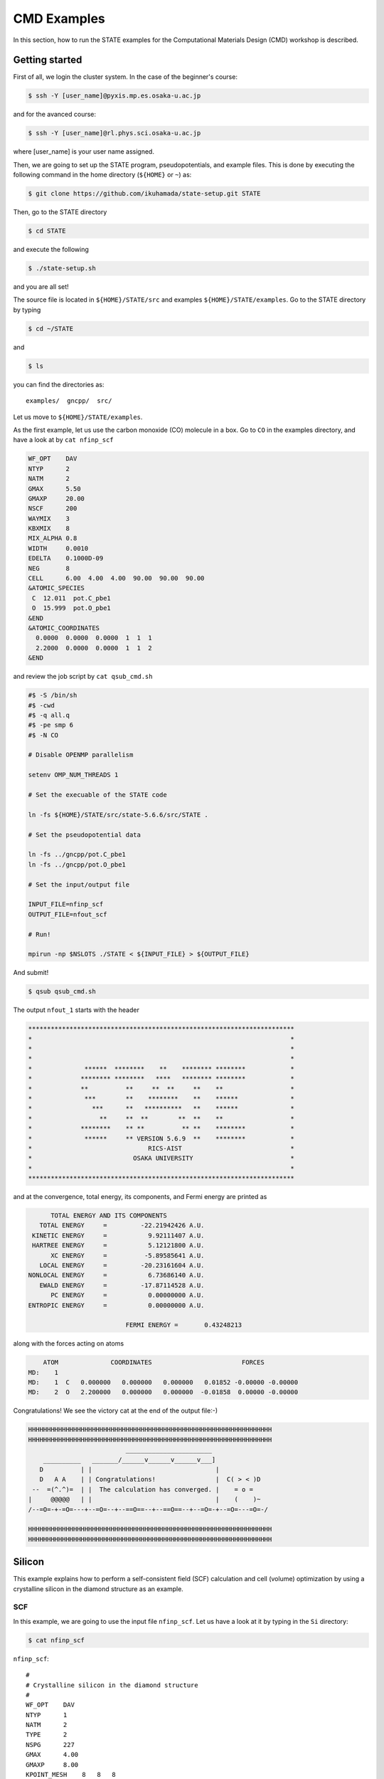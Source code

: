 ============
CMD Examples
============

In this section, how to run the STATE examples for the Computational Materials Design (CMD) workshop is described.

Getting started
===============

First of all, we login the cluster system.
In the case of the beginner's course:

.. code:: bash

  $ ssh -Y [user_name]@pyxis.mp.es.osaka-u.ac.jp

and for the avanced course:

.. code:: bash

  $ ssh -Y [user_name]@rl.phys.sci.osaka-u.ac.jp

where [user_name] is your user name assigned.

Then, we are going to set up the STATE program, pseudopotentials, and example files.
This is done by executing the following command in the home directory (``${HOME}`` or ``~``) as:

.. code:: bash

  $ git clone https://github.com/ikuhamada/state-setup.git STATE

Then, go to the STATE directory 

.. code:: bash

  $ cd STATE

and execute the following

.. code:: bash

  $ ./state-setup.sh

and you are all set!

The source file is located in ``${HOME}/STATE/src`` and examples ``${HOME}/STATE/examples``.
Go to the STATE directory by typing

.. code:: bash

  $ cd ~/STATE

and 

.. code:: bash

  $ ls

you can find the directories as::

  examples/  gncpp/  src/

Let us move to ``${HOME}/STATE/examples``.

As the first example, let us use the carbon monoxide (CO) molecule in a box.
Go to ``CO`` in the examples directory, and  have a look at by ``cat nfinp_scf``

.. code:: bash

  WF_OPT    DAV
  NTYP      2
  NATM      2
  GMAX      5.50
  GMAXP     20.00
  NSCF      200
  WAYMIX    3
  KBXMIX    8
  MIX_ALPHA 0.8
  WIDTH     0.0010
  EDELTA    0.1000D-09
  NEG       8
  CELL      6.00  4.00  4.00  90.00  90.00  90.00
  &ATOMIC_SPECIES
   C  12.011  pot.C_pbe1
   O  15.999  pot.O_pbe1
  &END
  &ATOMIC_COORDINATES
    0.0000  0.0000  0.0000  1  1  1
    2.2000  0.0000  0.0000  1  1  2
  &END

and review the job script by ``cat qsub_cmd.sh``

.. code:: bash

  #$ -S /bin/sh
  #$ -cwd
  #$ -q all.q
  #$ -pe smp 6
  #$ -N CO
  
  # Disable OPENMP parallelism
  
  setenv OMP_NUM_THREADS 1
   
  # Set the execuable of the STATE code
  
  ln -fs ${HOME}/STATE/src/state-5.6.6/src/STATE .
  
  # Set the pseudopotential data
  
  ln -fs ../gncpp/pot.C_pbe1
  ln -fs ../gncpp/pot.O_pbe1

  # Set the input/output file
  
  INPUT_FILE=nfinp_scf
  OUTPUT_FILE=nfout_scf
   
  # Run!

  mpirun -np $NSLOTS ./STATE < ${INPUT_FILE} > ${OUTPUT_FILE}

And submit!

.. code:: bash

  $ qsub qsub_cmd.sh

The output ``nfout_1`` starts with the header

.. code:: bash

   ***********************************************************************
   *                                                                     *
   *                                                                     *
   *                                                                     *
   *              ******  ********    **    ******** ********            *
   *             ******** ********   ****   ******** ********            *
   *             **          **     **  **     **    **                  *
   *              ***        **    ********    **    ******              *
   *                ***      **   **********   **    ******              *
   *                  **     **  **        **  **    **                  *
   *             ********    ** **          ** **    ********            *
   *              ******     ** VERSION 5.6.9  **    ********            *
   *                               RICS-AIST                             *
   *                           OSAKA UNIVERSITY                          *
   *                                                                     *
   ***********************************************************************

and at the convergence, total energy, its components, and Fermi energy are printed as

.. code:: bash

                       TOTAL ENERGY AND ITS COMPONENTS 
                    TOTAL ENERGY     =         -22.21942426 A.U.
                  KINETIC ENERGY     =           9.92111407 A.U.
                  HARTREE ENERGY     =           5.12121800 A.U.
                       XC ENERGY     =          -5.89585641 A.U.
                    LOCAL ENERGY     =         -20.23161604 A.U.
                 NONLOCAL ENERGY     =           6.73686140 A.U.
                    EWALD ENERGY     =         -17.87114528 A.U.
                       PC ENERGY     =           0.00000000 A.U.
                 ENTROPIC ENERGY     =           0.00000000 A.U.
  
                                           FERMI ENERGY =       0.43248213
  
along with the forces acting on atoms

.. code:: bash

      ATOM              COORDINATES                        FORCES
  MD:    1
  MD:    1  C   0.000000   0.000000   0.000000   0.01852 -0.00000 -0.00000
  MD:    2  O   2.200000   0.000000   0.000000  -0.01858  0.00000 -0.00000

Congratulations! We see the victory cat at the end of the output file:-)

.. code:: bash

   HHHHHHHHHHHHHHHHHHHHHHHHHHHHHHHHHHHHHHHHHHHHHHHHHHHHHHHHHHHHHHHHH
   HHHHHHHHHHHHHHHHHHHHHHHHHHHHHHHHHHHHHHHHHHHHHHHHHHHHHHHHHHHHHHHHH
                             _______________________
       __________   _______/______v______v______v___]
      D          | |                                 |
      D   A A    | | Congratulations!                |  C( > < )D
    --  =(^.^)=  | |  The calculation has converged. |    = o =
   |     @@@@@   | |                                 |    (    )~
   /--=O=-+-=O=---+--=O=--+--==O==--+--==O==--+--=O=-+--=O=---=O=-/
    
   HHHHHHHHHHHHHHHHHHHHHHHHHHHHHHHHHHHHHHHHHHHHHHHHHHHHHHHHHHHHHHHHH
   HHHHHHHHHHHHHHHHHHHHHHHHHHHHHHHHHHHHHHHHHHHHHHHHHHHHHHHHHHHHHHHHH


Silicon
=======
This example explains how to perform a self-consistent field (SCF) calculation and cell (volume) optimization by using a crystalline silicon in the diamond structure as an example.

SCF
---
In this example, we are going to use the input file ``nfinp_scf``.
Let us have a look at it by typing in the ``Si`` directory:

.. code:: bash

 $ cat nfinp_scf

``nfinp_scf``::

  #
  # Crystalline silicon in the diamond structure
  #
  WF_OPT    DAV
  NTYP      1
  NATM      2
  TYPE      2
  NSPG      227
  GMAX      4.00
  GMAXP     8.00
  KPOINT_MESH    8   8   8
  KPOINT_SHIFT   OFF OFF OFF
  WIDTH     0.0002
  EDELTA    0.5000D-09
  NEG    8
  CELL   10.30  10.30  10.30  90.00  90.00  90.00
  &ATOMIC_SPECIES
   Si 28.0900 pot.Si_pbe1
  &END
  &ATOMIC_COORDINATES CRYSTAL
        0.000000000000      0.000000000000      0.000000000000    1    1    1
        0.250000000000      0.250000000000      0.250000000000    1    1    1
  &END

By default wave function optimization (single-point calculation) is performed (``WF_OPT``) with the Davidson algorithm (``DAV``), and structural optimization is not performed.
Let us review the job script ``qsub_cmd.sh``::

  #$ -S /bin/sh
  #$ -cwd
  #$ -pe fillup 6
  #$ -N Si
  
  #disable OPENMP parallelism
  setenv OMP_NUM_THREADS 1
  
  # execuable of the STATE code
  ln -fs ${HOME}/STATE/src/state/src/STATE .
  
  # pseudopotential data
  ln -fs ../gncpp/pot.Si_pbe1
   
  # launch STATE
  mpirun -np $NSLOTS ./STATE < nfinp_scf > nfout_scf

By using the above input file and job script, we submit the job as:

.. code:: bash

  $ qsub qsub_cmd.sh

Status of your job can be monitored by using ``qstat`` as:

.. code:: bash

  $ qstat

After the calculation is done, check the output file ``nfout_scf`` and make sure that lattice vectors and atomic positions are correct.
The primitive lattice vectors are given as::

   PRIM. LAT. VECTOR(BOHR) :        0.000000       5.150000       5.150000
   PRIM. LAT. VECTOR(BOHR) :        5.150000       0.000000       5.150000
   PRIM. LAT. VECTOR(BOHR) :        5.150000       5.150000       0.000000

and atomic positions::

   ********************************* ATOMS *******************************
     ATOM    X(BOHR)    Y(BOHR)    Z(BOHR)     TAUX    TAUY    TAUZ IW  IR
     1  1    0.00000    0.00000    0.00000   0.0000  0.0000  0.0000  1   0
     2  1    2.57500    2.57500    2.57500   0.2500  0.2500  0.2500  1   0
   ***********************************************************************

The exchange-correlation functional used is printed as::

   EXCHANGE CORRELATION FUNCTIONALS : ggapbe

and make sure that this is what you want to use.

The convergence of the total energy can be monitored from the output. It looks like::

  ***********************************************************************
  *                                                                     *
  *                              START SCF                              *
  *                                                                     *
  ***********************************************************************

   NSCF NADR            ETOTAL          EDEL          CDEL CONV      TCPU
      1    0       -6.05513096   0.60551E+01   0.32033E-02    0      0.40
      2    1       -7.84013758   0.17850E+01   0.50625E-02    0      0.08
      3    2       -7.87244596   0.32308E-01   0.45624E-02    1      0.08
      4    3       -7.87086756   0.15784E-02   0.76306E-02    1      0.08
      5    4       -7.87352176   0.26542E-02   0.13466E-02    1      0.08
      6    5       -7.87351941   0.23528E-05   0.56367E-03    2      0.08
      7    6       -7.87353730   0.17887E-04   0.40389E-03    2      0.08
      8    7       -7.87355183   0.14538E-04   0.21148E-03    2      0.08
      9    8       -7.87355489   0.30598E-05   0.15435E-03    2      0.08
     10    9       -7.87355832   0.34247E-05   0.95948E-05    3      0.08
     11   10       -7.87355833   0.93097E-08   0.45654E-05    3      0.08
     12   11       -7.87355833   0.29345E-08   0.19696E-05    3      0.08
     13   12       -7.87355833   0.57462E-09   0.17709E-06    4      0.08
     14   13       -7.87355833   0.11322E-10   0.10973E-06    5      0.08
     15   14       -7.87355833   0.90061E-12   0.54074E-07    6      0.08


At the convergence, the total energy and its componets are printed as::

                       TOTAL ENERGY AND ITS COMPONENTS 
                    TOTAL ENERGY     =          -7.87355833 A.U.
                  KINETIC ENERGY     =           3.01922477 A.U.
                  HARTREE ENERGY     =           0.55014239 A.U.
                       XC ENERGY     =          -2.40098667 A.U.
                    LOCAL ENERGY     =          -0.84295028 A.U.
                 NONLOCAL ENERGY     =           0.16885308 A.U.
                    EWALD ENERGY     =          -8.36784162 A.U.
                       PC ENERGY     =           0.00000000 A.U.
                 ENTROPIC ENERGY     =           0.00000000 A.U.

NOTE this message is NOT printed when the convergence is not achieved.

In addition, total density of states (DOS) is printed to ``dos.data``, which can be plotted with, for instantce, ``gnuplot`` as

.. code:: bash

  $ gnuplot

.. code :: bash

  $ gnuplot> set xrange [-12.5:7.5]
  $ gnuplot> set yrange [0:2.0]
  $ gnuplot> set xlabel 'Energy (eV)'
  $ gnuplot> set ylabel 'DOS (arb. unit)'
  $ gnuplot> plot 'dos.data' w l

The resulting DOS looks as follows:

.. image:: ../../img/dos_si_raw.png
   :scale: 80%
   :align: center


Cell optimization
-----------------
In the current version of STATE, the stress tensor is not (yet!) calculated, and the cell optimization should be performed manually.
Let us change the lattice constant from 10.10 Bohr to 10.50 Bohr by 0.05 Bohr by changing the input variable ``CELL``

.. code:: bash

  CELL   10.10  10.10  10.10  90.00  90.00  90.00

.. code:: bash

  CELL   10.15  10.15  10.15  90.00  90.00  90.00

...

.. code:: bash

  CELL   10.50  10.50  10.50  90.00  90.00  90.00

For each lattice constant we prepare an input file as ``nfinp_scf_10.10``, ``nfinp_scf_10.15``, ... ``nfinp_scf_10.50`` and submit jobs by changing the input and output files in the job script.

.. code:: bash

  $ qsub qsub_cmd.sh

To collect the volume-energy (E-V) data, here we use ``state2ev.sh`` script in ``state-5.6.6/util/`` as

.. code:: bash

  $ state2ev.sh nfout_scf_* > etot.dat

This can be visualized by using, for example, ``gnuplot`` as

.. code:: bash

  $ gnuplot

.. code:: bash

  $ gnuplot> plot 'etot.dat' pt 7

The output looks like

.. image:: ../../img/etot_si_raw.png
   :scale: 80%
   :align: center

Furthermore, by using the ``eosfit`` in the ``util`` directory, the equilibrium volume is obitained:

.. image:: ../../img/etot_si_fit.png
   :scale: 80%
   :align: center

The equilibrium volume (v0), energy (e0), bulk modulus (b0), and derivative of bulk modulus (b0') can be found in ``eosfit.param``.
The resulting equilibrium lattice constant is 10.3455 Bohr.
Compare with that reported in the literature.


Aluminum
========
In this example, how to deal with a metallic system with the smearing method is briefly described by using the crystalline aluminium in the face centered cubic (fcc) structure.

SCF
---
In the ``Al`` directory, we use the following input file for the SCF calculation.

``nfinp_scf``::

  #
  # Crystalline aluminum in the face centered cubic structure
  #
  WF_OPT  DAV
  NTYP    1
  NATM    1
  TYPE    2
  NSPG    221
  GMAX    4.00
  GMAXP   8.00
  KPOINT_MESH   12  12  12
  KPOINT_SHIFT  OFF OFF OFF
  SMEARING MP
  WIDTH   0.0020
  EDELTA  0.5000D-09
  NEG     6
  CELL    7.50000000   7.50000000   7.50000000  90.00000000  90.00000000  90.00000000
  &ATOMIC_SPECIES
  Al 26.9815386 pot.Al_pbe1
  &END
  &ATOMIC_COORDINATES CRYSTAL
        0.000000000000      0.000000000000      0.000000000000    1    0    1
  &END

Here we set the smearing function of Methefessel and Paxton (MP) as

.. code:: bash

  SMEARING MP

and smearing width

.. code:: bash

  WIDTH  0.0020

We can also use negative ``WIDTH`` without specifying ``SMEARING`` to enable the smearing function.
In this case the MP smearing function is automatically set.
See the manual for the available smearing functions.

Submit the STATE job as

.. code:: bash

  $ qsub_cmd.sh

Total energy of the metallic system is sensitive to the smearing function and width, and the number of k-points, and they should be determined very carefully before the production run.
Detail is discussed in the tutorial (to be completed).


Nickel
======

This example shows how to perform a calculation of a spin-polarized system using the ferromagnetic Ni in the fcc structure.

The directory is ``Ni``.

SCF
---

* Input file (``nfinp_scf``)

.. code:: bash

  #
  # Ferromagnetic Ni in the fcc structure
  #
  WF_OPT DAV
  NTYP   1
  NATM   1
  TYPE   2
  NSPG   221
  GMAX    5.00
  GMAXP  15.00
  KPOINT_MESH   12  12  12
  KPOINT_SHIFT  OFF OFF OFF
  MIX_ALPHA 0.3
  SMEARING MP
  WIDTH  0.0020
  EDELTA 0.5000D-09
  NSPIN  2
  NBZTYP 102
  NEG    10
  CELL   6.70  6.70  6.70  90.00  90.00  90.00
  &ATOMIC_SPECIES
   Ni 58.6900 pot.Ni_pbe4
  &END
  &INITIAL_ZETA
   0.20 
  &END
  &ATOMIC_COORDINATES CRYSTAL
        0.000000000000      0.000000000000      0.000000000000    1    1    1
  &END

To allow the spin polarized calculation, one has to set

.. code:: bash

  NSPIN 2

along with the initial magnetization as

.. code:: bash

  &INITIAL_ZETA
   0.20
  &END

for each atomic species.

Submitting a job::

  $ qsub qsub_cmd.sh


As above, ``dos.data`` is automatically generated. In the case of spin polarized system, the first column of ``dos.data`` contains energy, second and third columns contain DOS for spin up and down respectively.
This can be plotted by using gnuplot as follows:

.. code:: bash

  $ gnuplot

.. code:: bash

  $ gnuplot> set xrange [-10:5]
  $ gnuplot> set yrange [0:4]
  $ gnuplot> set xlabel 'E-E_F (eV)'
  $ gnuplot> set ylabel 'DOS (state/eV)'
  $ gnuplot> plot 'dos.data_smearing' using ($1):($2) w l title 'Spin-up','dos.data_smearing' using ($1):($3) w l title 'Spin-down'


The spin-polarized DOS looks like:

.. image:: ../../img/dos_ni_raw_1.png
   :scale: 80%
   :align: center

Or by using the following:

.. code:: bash

  $ gnuplot> set xrange [-10:5]
  $ gnuplot> set yrange [-4:4]
  $ gnuplot> set yzeroaxis
  $ gnuplot> set xlabel 'E-E_F (eV)'
  $ gnuplot> set ylabel 'DOS (state/eV)'
  $ gnuplot> plot 'dos.data_smearing' using ($1):($2) w l title 'Spin-up','dos.data_smearing' using ($1):(-$3) w l title 'Spin-down'

One may obtain the spin-polarized DOS like:

.. image:: ../../img/dos_ni_raw_2.png
   :scale: 80%
   :align: center


Ethylene
========

This example explains how to perform the geometry optimization.

* Directory ``C2H4``

* Input file ``nfinp_gdiis``

.. code:: bash

  #
  # Ethylene molecule in a box: geometry optimization with the GDIIS method
  #
  WF_OPT  DAV
  GEO_OPT GDIIS
  NTYP   2
  NATM   6
  TYPE   0
  GMAX    5.00
  GMAXP  15.00
  MIX_ALPHA 0.8
  WIDTH   0.0010
  EDELTA  0.1000D-08
  NEG     10
  FMAX    0.5000D-03
  CELL   12.00  12.00  12.00  90.00  90.00  90.00
  &ATOMIC_SPECIES
   C  12.0107  pot.C_pbe3
   H   1.0079  pot.H_lda3
  &END
  &ATOMIC_COORDINATES CARTESIAN
        1.262722983300      0.000000000000      0.000000000000    1    1    1
        2.348328846800      1.753458668500      0.000000000000    1    1    2
        2.348328846800     -1.753458668500      0.000000000000    1    1    2
       -1.262722983300      0.000000000000      0.000000000000    1    1    1
       -2.348328846800      1.753458668500      0.000000000000    1    1    2
       -2.348328846800     -1.753458668500      0.000000000000    1    1    2
  &END
 
The keyword ``GEO_OPT`` is used to activate the geometry optimization.
In this example, GDIIS algorithm is employed as::

  GEO_OPT GDIIS

The force threshold for the geometry optimization is set by the keyword ``FMAX`` as::

  FMAX    0.5000D-03

Geometry optimization
---------------------

.. code:: bash

  $ qsub qsub_gdiis_cmd.sh

The convergence of the forces can be monitored by:

.. code:: bash

  $ grep -A1 f_max nfout_gdiis

The result looks like::

     NIT     TotalEnergy     f_max     f_rms      edel      vdel      fdel
       1    -13.90231646  0.001396  0.001303  0.13D-08  0.59D-07  0.13D-08
  --
     NIT     TotalEnergy     f_max     f_rms      edel      vdel      fdel
       2    -13.90232125  0.001296  0.001109  0.45D-09  0.47D-07  0.45D-09
  --
     NIT     TotalEnergy     f_max     f_rms      edel      vdel      fdel
       3    -13.90233075  0.000965  0.000788  0.27D-09  0.13D-06  0.27D-09
  --
     NIT     TotalEnergy     f_max     f_rms      edel      vdel      fdel
       4    -13.90234041  0.000562  0.000459  0.17D-08  0.25D-06  0.17D-08
  --
     NIT     TotalEnergy     f_max     f_rms      edel      vdel      fdel
       5    -13.90234848  0.000329  0.000271  0.11D-09  0.91D-07  0.11D-09


The latest geometry is stored in the ``GEOMETRY`` file, and in the case of GDIIS, past geometries are stored in ``gdiis.data``.
It is suggested that ``gdiis.data`` be deleted or renamed when the number of optimization steps is close to the number of degrees of freedom.

Vibrational analyis
-------------------

Having obtained the optimized geometry, let us perform the vibrational (normal) mode analysis.
This can be done in the following steps.

Frist, we need to create an input file with the optimized geometry.
This can be done by using a utility ``geom2nfinp`` as

.. code:: bash

  $ geom2nfinp -i nfinp_gdiis -g GEOMETRY -o nfinp_relaxed

where input parameters from ``nfinp_gdiis`` and atomic positions from ``GEOMETRY`` are used to create a new input file ``nfinp_relaxed``. 
``geom2nfinp`` can also be used to generate an XYZ/XSF file from the optimized geometry.
Type ``geom2nfinp -h`` for the usage of the command.

Then we copy ``nfinp_relaxed`` to ``nfinp_vib`` which looks like::

  #
  # Ethylene molecule in a box: geometry optimization with the GDIIS method
  #
  TASK   VIB
  WF_OPT DAV
  NTYP   2
  NATM   6
  TYPE   0
  GMAX    5.00
  GMAXP  15.00
  MIX_ALPHA 0.8
  WIDTH   0.0010
  EDELTA  0.1000D-08
  NEG     10
  FMAX    0.5000D-03
  CELL   12.00  12.00  12.00  90.00  90.00  90.00
  &ATOMIC_SPECIES
   C  12.0107  pot.C_pbe3
   H   1.0079  pot.H_lda3
  &END
  &ATOMIC_COORDINATES CARTESIAN
        1.260767348060     -0.000000889176      0.000000061206    1    1    1
        2.337934105040      1.755199776368      0.000000035554    1    1    2
        2.337933682371     -1.755198581491      0.000000037135    1    1    2
       -1.260766004354     -0.000000071340      0.000000050715    1    1    1
       -2.337933757669      1.755199342527      0.000000064907    1    1    2
       -2.337933482763     -1.755199042963      0.000000067944    1    1    2
  &END

We can see the new keyword ``TASK VIB``, which enables one to perform the vibrational analysis.

.. note::

  Make sure the atomic masses in the input file are those you want to use as
  in some cases we use artificially large/small atomic masses for efficient structural optimization.

In addition to the input file, we need prepare ``nfvibrate.data`` as::

      1  0.10D+01   1
       1   0.0100000000   0.0000000000   0.0000000000
      1 -0.10D+01   1
       1   0.0100000000   0.0000000000   0.0000000000
      1  0.10D+01   2
       1   0.0000000000   0.0100000000   0.0000000000
      1 -0.10D+01   2
       1   0.0000000000   0.0100000000   0.0000000000
      1  0.10D+01   3
       1   0.0000000000   0.0000000000   0.0100000000
      1 -0.10D+01   3
       1   0.0000000000   0.0000000000   0.0100000000
      ...
      1  0.10D+01  16
       6   0.0100000000   0.0000000000   0.0000000000
      1 -0.10D+01  16
       6   0.0100000000   0.0000000000   0.0000000000
      1  0.10D+01  17
       6   0.0000000000   0.0100000000   0.0000000000
      1 -0.10D+01  17
       6   0.0000000000   0.0100000000   0.0000000000
      1  0.10D+01  18
       6   0.0000000000   0.0000000000   0.0100000000
      1 -0.10D+01  18
       6   0.0000000000   0.0000000000   0.0100000000

In the present example, the file contains 2 x 2 x 6 x 3 = 72 lines, which define the atomic displacement in the cartesian coordinate.
This is 36 set of displacement composed of 2 lines (in this case).
Here I use first two lines as an example:

First line

.. code:: bash

      1  0.10D+01   1

* First column : number of displacement(s)

* Second column : factor for the displacement

* Thrid column : dummy

Second line

.. code:: bash

       1   0.0100000000   0.0000000000   0.0000000000


* First column in the second line: the index for the atom displaced

* Second-Fourth column in the second line: atomic displacement in the cartesian coordinate.

Actual atomic displacements are atomic displacement (2-4th column in the second line multiplied by the factor).

Submit the job

.. code:: bash

  $ qsub qsub_vib_cmd.sh

and we get ``nfforce.data`` in addition to the standard output files, which contains displaced atomic positions and forces acting on atoms, which can be used to calculate the vibrational frequencies.

Then to calculate the dynamical matrix and vibrational frequencies, we use the ``gif`` program as follows:

.. code:: bash

  $ gif -f nfforce.data

and we can see the vibrational frequncies printed in the standard output as:

.. code:: bash

               =========             
                SUMMARY              
               =========             
  
   MODE  WR       : NU(meV)  NU(cm-1)
      1 -0.42D-03 :   12.97    104.63
      2 -0.19D-03 :    8.76     70.63
      3 -0.61D-04 :    4.97     40.06
      4 -0.18D-04 :    2.67     21.50
      5  0.30D-04 :    3.46     27.93
      6  0.28D-03 :   10.71     86.35
      7  0.25D-01 :  100.48    810.43
      8  0.32D-01 :  114.17    920.88
      9  0.34D-01 :  116.25    937.60
     10  0.41D-01 :  128.26   1034.48
     11  0.55D-01 :  148.39   1196.82
     12  0.68D-01 :  165.42   1334.18
     13  0.76D-01 :  175.51   1415.54
     14  0.10D+00 :  201.49   1625.12
     15  0.36D+00 :  379.55   3061.29
     16  0.36D+00 :  381.80   3079.41
     17  0.37D+00 :  388.22   3131.17
     18  0.38D+00 :  393.55   3174.18

The first column, the number of mode, the second column, square of the vibrational frequency in Hartree, and third and fourth columns are vibrational frequencies in meV and wavenumber (cm^-1), respectively.

.. warning::
	New data are always appended to the exsiting ``nfforce.data``. Rename it when (a set of) calculations are finished.

Finally, we visualize the vibrational mode by using the ``gif2xsf`` utility.
To use ``gif2xsf`` we prepare an XSF, which can be created by using the ``chkinpf`` utility as:

.. code:: bash

  $ chkinpf --atom nfinp_vib

By this we are able to create an XSF file for molecule (not periodic boundary condition).
Then type

.. code:: bash

  $ gif2xsf -s

Use C2H4.xsf for the XSF file, vib.data for VIB file, and vib for prefix, and we get vib_*.xsf, which can be visualized by using XCrySden or VESTA.

Finite temperature molecular dynamics
-------------------------------------
In this example, we are going to perform a finite temperature molecular dynamics simulation.

* Input file ``nfinp_nhc``

.. code:: bash

  #
  # Ethylene molecule in a box: geometry optimization with the GDIIS method
  #
  WF_OPT  DAV
  ION_DYN FTMD
  NTYP   2
  NATM   6
  TYPE   0
  GMAX    5.00
  GMAXP  15.00
  MIX_ALPHA 0.8
  WIDTH   0.0010
  EDELTA  0.1000D-08
  NEG     10
  TEMP_CONTROL NHC
  TEMPW   300.0D0
  WNOSEP  500.0D0
  NHC     8
  NOSY    15
  NDRT    1
  CELL   12.00  12.00  12.00  90.00  90.00  90.00
  &ATOMIC_SPECIES
   C  12.0107  pot.C_pbe3
   H   1.0079  pot.H_lda3
  &END
  &ATOMIC_COORDINATES CARTESIAN
        1.262722983300      0.000000000000      0.000000000000    1 1001    1
        2.348328846800      1.753458668500      0.000000000000    1 1001    2
        2.348328846800     -1.753458668500      0.000000000000    1 1001    2
       -1.262722983300      0.000000000000      0.000000000000    1 1001    1
       -2.348328846800      1.753458668500      0.000000000000    1 1001    2
       -2.348328846800     -1.753458668500      0.000000000000    1 1001    2
  &END

To perform a molecular dynamics simulation, we set ``ION_DYN`` `` FTMD`` and how to control the temperature is given as::

  TEMP_CONTROL NHC
  TEMPW   300.0D0
  WNOSEP  500.0D0
  NHC     8
  NOSY    15
  NDRT    1

Submit the job

.. code:: bash

  $ qsub qsub_nhc_cmd.sh

In this example, we perform 200 MD steps (default value).
When the calculation is terminated, we get ``TRAJECTORY`` containing the trajectory and ``ENERGIES`` containing information on temperature and energies.

To visualize the trajectroy, first we need ``GEOMETRY.xyz``, which can be generated by

.. code:: bash

  $ chkinpf --xyz nfinp_nhc -o GEOMETRY.xyz

Then use ``traj2xyz.pl`` in the current example directry as

.. code:: bash

  $ ./traj2xyz.pl > traj.xyz

to save the trajectory in the XYZ format.

Use XCrySDen, VMD, or other your favorite visualization software to visualize it (VESTA cannot be used for movies).

Cl on Al(100)
=============

This example explains how to model the surface with an adsobate by using an Al(100) surface with a Cl atom.
We also discuss how the periodic boundary condition (PBC) affects the potential (and thus the energy and forces)
and how to address the issue by using the effective screening medium (ESM) method.

Geometry optimization with PBC
------------------------------

Go to ``ClonAl100`` and use the following input file (``nfinp_gdiis_pbc``)::

  #
  # Cl on Al(100)
  #
  WF_OPT  DAV
  GEO_OPT GDIIS
  NTYP    2
  NATM    7
  NSPG    1
  GMAX    4.00
  GMAXP  10.00
  KPOINT_MESH    4   4   1
  KPOINT_SHIFT   ON  ON  OFF
  SMEARING  MP
  WIDTH     0.0020
  NEG       16
  MIX       BROYDEN2
  MIX_ALPHA 0.80
  EDELTA   1.000D-09
  DTIO     600.00
  FMAX     1.000D-03
  &ATOMIC_SPECIES
   Al  26.9815 pot.Al_pbe1
   Cl  35.4527 pot.Cl_pbe1
  &END
  &CELL
        7.653400000000      0.000000000000      0.000000000000
        0.000000000000      7.653000000000      0.000000000000
        0.000000000000      0.000000000000     30.613600000000
  &END
  &ATOMIC_COORDINATES CARTESIAN
        0.000000000000      0.000000000000      3.700000000000    1    1    2
        0.000000000000      3.826700000000      0.000000000000    1    1    1
        3.826700000000      0.000000000000      0.000000000000    1    1    1
        0.000000000000      0.000000000000     -3.826700000000    1    0    1
        3.826700000000      3.826700000000     -3.826700000000    1    0    1
        0.000000000000      3.826700000000     -7.653400000000    1    0    1
        3.826700000000      0.000000000000     -7.653400000000    1    0    1
  &END

We see that how to define the lattice vectors differs from the previous examples.

Subit the STATE job by executing:

.. code:: bash

  $ qsub qsub_cmd.sh

and we get ``GEOMETRY`` and ``gdiis.data`` in addition to the standard output files.

Geometry optimization with the ESM method
-----------------------------------------

We then use ``nfinp_gdiis_esm`` for the structural optimization with the effective screening medium method, which looks like::

  #
  # Cl on Al(100)
  #
  WF_OPT  DAV
  GEO_OPT GDIIS
  NTYP    2
  NATM    7
  NSPG    1
  GMAX    4.00
  GMAXP  10.00
  KPOINT_MESH    4   4   1
  KPOINT_SHIFT   ON  ON  OFF
  SMEARING  MP
  WIDTH     0.0020
  NEG       16
  MIX       BROYDEN2
  MIX_ALPHA 0.80
  EDELTA   1.000D-09
  DTIO     600.00
  FMAX     1.000D-03
  &ESM
   BOUNDARY_CONDITION BARE
  &END
  &ATOMIC_SPECIES
   Al  26.9815 pot.Al_pbe1
   Cl  35.4527 pot.Cl_pbe1
  &END
  &CELL
        7.653400000000      0.000000000000      0.000000000000
        0.000000000000      7.653000000000      0.000000000000
        0.000000000000      0.000000000000     30.613600000000
  &END
  &ATOMIC_COORDINATES CARTESIAN
        0.000000000000      0.000000000000      3.700000000000    1    1    2
        0.000000000000      3.826700000000      0.000000000000    1    1    1
        3.826700000000      0.000000000000      0.000000000000    1    1    1
        0.000000000000      0.000000000000     -3.826700000000    1    0    1
        3.826700000000      3.826700000000     -3.826700000000    1    0    1
        0.000000000000      3.826700000000     -7.653400000000    1    0    1
        3.826700000000      0.000000000000     -7.653400000000    1    0    1
  &END

Diffence from the previous calculation is ::

  &ESM
   BOUNDARY_CONDITION BARE
  &END

This enables the ESM calculation. 
In this case open boundary condition in the surface normal direction is used.

Analysis of the effective and electrostatic potentials
------------------------------------------------------

Here we analyze the potentials from PBC and ESM calculations.
Use ``state2chgpro.sh`` utility to extract planar average of charge, effective (Kohn-Sham) and electrostatic potentials as:

.. code:: bash

  $ state2chgpro.sh nfout_gdiis_pbc > chgpro.dat_pbc

By plotting the first and third colums, and first and fourth colums, we get the following potential profile:

.. image:: ../../img/potential_profile_pbc.png
   :scale: 80%
   :align: center

We can see that the electric field is applied to the slab because of the periodic boundary condition.

We also extract the planar average of chargen and potential from the ESM calculations as:

.. code:: bash

  $ state2chgpro.sh nfout_gdiis_esm > chgpro.dat_esm

and we get the following:

.. image:: ../../img/potential_profile_esm.png
   :scale: 80%
   :align: center


We can see that the potentials are flat in the vacuum region. Mind that the slab is locased near the origin (z=0). The discontinuity is by the plotting reason (actually they are disconnected because we do not use the periodic boundary condition with the ESM method). 


Graphene
========

In this example (``GR``), how to optimize the cell parameter, how to calculate the band structure, and how to calculate density of states, are described.

* Sample input file ``nfinp_scf``

.. code:: bash

  WF_OPT    DAV
  NTYP      1
  NATM      2
  TYPE      0
  #NSPG     1017
  GMAX      5.00
  GMAXP    15.00
  KPOINT_MESH   12  12  1
  KPOINT_SHIFT  F   F   F
  NSCF      400
  WAY_MIX   3
  MIX_ALPHA 0.4
  SMEARING  MP
  WIDTH     0.0010
  EDELTA    0.1000D-11
  NEG       24
  CELL      4.6591  4.6591 18.89726878  90.00  90.00 120.00
  &ATOMIC_SPECIES
   C  12.0107 pot.C_pbe3
  &END
  &ATOMIC_COORDINATES CRYSTAL
        0.00000000000      0.00000000000      0.00000000000    1    1    1
        0.33333333333      0.66666666667      0.00000000000    1    1    1
  &END

Cell optimization
-----------------

Go to the subdirectory ``Opt/`` and as in the example of silicon, we manually change the in-plane lattice parameter (a and b) by 0.02 Bohr as

.. code:: bash

  CELL      4.54 4.54 18.89726878  90.00  90.00 120.00


.. code:: bash

  CELL      4.56 4.56 18.89726878  90.00  90.00 120.00

...

.. code:: bash

  CELL      4.74 4.74 18.89726878  90.00  90.00 120.00

For each lattice constant we prepare an input file as ``nfinp_scf_a4.54``, ``nfinp_scf_a4.56``, ... ``nfinp_scf_4.74`` and execute STATE (min. and max. values, as well as the interval are arbitrary) by

.. code:: bash

  $ qsub qsub_cmd.sh

Alternatively one can use ``qsub_opt_cmd.sh`` to automatically run a set of calculations.
 

We then plot the total energy as a function of lattice parameter (use getetot.sh in the same directory), and fit it to any function. In this example, let us use 6th order polynomial. The result looks like:

.. image:: ../../img/etot_gr_raw.png
   :scale: 80%
   :align: center

The minimum (equilibrium) can be found at a=4.6591 (Bohr). Compare with the experimental value.

Band structure calculation
--------------------------

We then use the theoretically optimized lattice parameter to calculate the band structure of graphene.
Change directory to ``Band/`` and the files ``nfinp_scf`` and ``nfinp_band`` can be found.

To calculate the band structure, first we perform an SCF calculation to obtain a converged charge density (or potential) and perform a fixed charge (potential) non-SCF calculation for the high-symmetry k-points.

First perform the SCF calculation by using the following input file (``nfinp_scf``)::

  WF_OPT    DAV
  NTYP      1
  NATM      2
  TYPE      0
  #NSPG     1017
  GMAX      5.00
  GMAXP    15.00
  KPOINT_MESH   12  12  1
  KPOINT_SHIFT  F   F   F
  NSCF      400
  WAY_MIX   3
  MIX_ALPHA 0.4
  SMEARING  MP
  WIDTH     0.0010
  EDELTA    0.1000D-11
  NEG       24
  CELL      4.6591  4.6591 18.89726878  90.00  90.00 120.00
  &ATOMIC_SPECIES
   C  12.0107 pot.C_pbe3
  &END
  &ATOMIC_COORDINATES CRYSTAL
        0.00000000000      0.00000000000      0.00000000000    1    1    1
        0.33333333333      0.66666666667      0.00000000000    1    1    1
  &END

.. code:: bash

  $ qsub qsub_cmd.sh

After converging the charge/potential, we perform the non-SCF band structure calculation by using the following input (``nfinp_band``)::

  TASK      BAND
  WF_OPT    DAV
  NTYP      1
  NATM      2
  TYPE      0
  #NSPG     1017
  GMAX      5.00
  GMAXP    15.00
  KPOINT_MESH   12  12  1
  KPOINT_SHIFT  F   F   F
  NSCF      400
  WAY_MIX   3
  MIX_WHAT  1
  KBXMIX    20
  MIX_ALPHA 0.4
  SMEARING  MP
  WIDTH     0.0010
  EDELTA    0.1000D-11
  NEG       24
  CELL      4.6591  4.6591 18.89726878  90.00  90.00 120.00
  &ATOMIC_SPECIES
   C  12.0107 pot.C_pbe3
  &END
  &ATOMIC_COORDINATES CRYSTAL
        0.00000000000      0.00000000000      0.00000000000    1    1    1
        0.33333333333      0.66666666667      0.00000000000    1    1    1
  &END
  &KPOINTS_BAND
   NKSEG 3
   KMESH 20 20 20
   KPOINTS 
   0.00000000  0.00000000  0.00000000
   0.66666667 -0.33333333  0.00000000
   0.50000000  0.00000000  0.00000000
   0.00000000  0.00000000  0.00000000
  &END

For the band structure calculation, we use the following keyword::

  TASK      BAND

To specify the high symmetry k-points, we add the following::

  &KPOINTS_BAND
   NKSEG 3
   KMESH 20 20 20
   KPOINTS 
   0.00000000  0.00000000  0.00000000
   0.66666667 -0.33333333  0.00000000
   0.50000000  0.00000000  0.00000000
   0.00000000  0.00000000  0.00000000
  &END

Here we define the number of k-point segments by the keyword ``NKSEG``::

   NKSEG 3

k-point mesh for each segment::

   KMESH 20 20 20

and NKSEG+1 k-points defining each segments::

   KPOINTS 
   0.00000000  0.00000000  0.00000000
   0.66666667 -0.33333333  0.00000000
   0.50000000  0.00000000  0.00000000
   0.00000000  0.00000000  0.00000000

Here the k-points are given in the unit of the reciprocal lattice vectors.
To give the k-points in the cartesian coordinate, use:: 

   KPOINTS CARTESIAN

Run the band structure calculation by replacing the input file with ``nfinp_band`` in ``qsub_cmd.sh``

.. code:: bash

  $ qsub qsub_cmd.sh

we obtain the file ``energy.data``, which containg the Kohn-Sham eigenvalues, along with the k-points.
However, we cannot plot the band structure directory from ``energy.data`` and should be processed properly.
To convert the ``energy.data`` file into a plottable XY data, we use the ``energy2band`` program.
Type

.. code:: bash

  $ energy2band

and you will be asked the numbers of bands considered, the number of bands to be plotted (can be the same as the previous one), the number of k-points considered (in this example, the eigenvalues at 61 k-points are calculated), and the energy origin (here, the Fermi level obtained in the SCF calculation will be used).
If the numbers are given properly, we obtain the file ``band.data``, which can be used to plot the band directory by using gnuplot or grace.

Here is how the band structure looks like:

.. image:: ../../img/band_gr_raw.png
   :scale: 80%
   :align: center

Density of states
-----------------

Now let us calculate the density of states (DOS) and projected DOS (PDOS) onto the atomic orbital.

Change directory to ``DOS/`` and we can find the directory ``12x12/``, ``16x16/``, and ``24x24/``, which indicate the k-point mesh used the calculation.

Let us change directory to ``12x12`` and have a look at the input file::

  WF_OPT    DAV
  NTYP      1
  NATM      2
  TYPE      0
  #NSPG     1017
  GMAX      5.00
  GMAXP    15.00
  KPOINT_MESH   12  12  1
  KPOINT_SHIFT  F   F   F
  NSCF      400
  WAY_MIX   3
  MIX_WHAT  1
  KBXMIX    20
  MIX_ALPHA 0.4
  SMEARING  MP
  WIDTH     0.0010
  EDELTA    0.1000D-11
  NEG       24
  CELL      4.6591  4.6591 18.89726878  90.00  90.00 120.00
  &ATOMIC_SPECIES
   C  12.0107 pot.C_pbe3
  &END
  &ATOMIC_COORDINATES CRYSTAL
        0.00000000000      0.00000000000      0.00000000000    1    1    1
        0.33333333333      0.66666666667      0.00000000000    1    1    1
  &END
  &DOS
   EMIN -20.0
   EMAX  10.0
  &END

The total density of states is printed to ``dos.data``, and the default energy window is from -0.5  to + 0.3 Hartree (-13.6057 to 8.1634 eV relative to the Fermi level).
To change the energy windown, we use the ``&DOS...&END`` block as::

  &DOS
   EMIN -20.0
   EMAX  10.0
  &END

where minimum and maximum energies are given in eV.

By Running the SCF calculation in each directory, we can observe the convergence of the density of states:

.. image:: ../../img/dos_gr_raw.png
   :scale: 80%
   :align: center

Finally, in the ``DOS/24x24`` directory, we calculate PDOS.
The PDOS can be calculated at the end of the SCF calculation, or as a postprocess.
To compute PDOS in the SCF calculation, we can use the following ``nfinp_scf+pdos``::

  WF_OPT    DAV
  NTYP      1
  NATM      2
  TYPE      0
  #NSPG     1017
  GMAX      5.00
  GMAXP    15.00
  KPOINT_MESH   24  24  1
  KPOINT_SHIFT  F   F   F
  NSCF      400
  WAY_MIX   3
  MIX_WHAT  1
  KBXMIX    20
  MIX_ALPHA 0.4
  SMEARING  MP
  WIDTH     0.0010
  EDELTA    0.1000D-11
  NEG       24
  CELL      4.6591  4.6591 18.89726878  90.00  90.00 120.00
  &ATOMIC_SPECIES
   C  12.0107 pot.C_pbe3
  &END
  &ATOMIC_COORDINATES CRYSTAL
        0.00000000000      0.00000000000      0.00000000000    1    1    1
        0.33333333333      0.66666666667      0.00000000000    1    1    1
  &END
  &PDOS
   NPDOSAO 1
   IPDOST  1
   EMIN    -20.00
   EMAX     10.00
   EWIDTH    0.10
   NPDOSE  3001
   RCUT    1.30
   RWIDTH  0.10 
  &END

where the block ``&PDOS...&END`` is added to set the parameters for the PDOS calculation::
  
  &PDOS
   NPDOSAO 1
   IPDOST  1
   EMIN    -20.00
   EMAX     10.00
   EWIDTH    0.10
   NPDOSE  3001
   RCUT    1.30
   RWIDTH  0.10 
  &END

For the post-processing PDOS calculation, the following file (``nfinp_pdos``) can be used ::

  TASK      PDOS
  WF_OPT    DAV
  NTYP      1
  NATM      2
  TYPE      0
  #NSPG     1017
  GMAX      5.00
  GMAXP    15.00
  KPOINT_MESH   24  24  1
  KPOINT_SHIFT  F   F   F
  NSCF      400
  WAY_MIX   3
  MIX_WHAT  1
  KBXMIX    20
  MIX_ALPHA 0.4
  SMEARING  MP
  WIDTH     0.0010
  EDELTA    0.1000D-11
  NEG       24
  CELL      4.6591  4.6591 18.89726878  90.00  90.00 120.00
  &ATOMIC_SPECIES
   C  12.0107 pot.C_pbe3
  &END
  &ATOMIC_COORDINATES CRYSTAL
        0.00000000000      0.00000000000      0.00000000000    1    1    1
        0.33333333333      0.66666666667      0.00000000000    1    1    1
  &END
  &PDOS
   NPDOSAO 1
   IPDOST  1
   EMIN    -20.00
   EMAX     10.00
   EWIDTH    0.10
   NPDOSE  3001
   RCUT    1.30
   RWIDTH  0.10 
  &END

where the keyword ``TASK`` is used to perfom the PDOS calculation::

  TASK      PDOS

In the ``&PDOS...&END`` block, number of atoms for which PDOSs are computed is defined by::

   NPDOSAO 1

and corresponding atomic indices::

   IPDOST  1

Number of ``IPDOST`` should equal to ``NPDOSAO``.
Minimum and maximum energies (in eV) and number of grid points for the energy are defined by::

   EMIN    -20.00
   EMAX     10.00
   NPDOSE  3001

and the smearing width (in eV) for the gaussian is defined by::

   EWIDTH    0.10

We cutoff the atomic orbitals at certain radius ``RCUT`` (in Bohr)::

   RCUT    1.30

and the truncated orbital is smoothened by using the Fermi-Dirac type function with the width of ``RWIDTH``::

   RWIDTH  0.10 

The number of ``RCUT`` and ``RWIDTH`` should corresponds to then number of atomic species (``NTYPE``).

The calculated PDOS for graphene can be visualized as:

.. image:: ../../img/pdos_gr_raw.png
   :scale: 80%
   :align: center


Benzene
=======

This example explain how to plot the molecular orbitals by using the benzene (C6H6) molecule.
The directory is ``C6H6/``

SCF
---

Let us start with the SCF calculation by using the following input ``nfinp_scf``::

  WF_OPT DAV
  NTYP   2
  NATM   12
  TYPE   0
  GMAX    5.00
  GMAXP  15.00
  MIX_ALPHA 0.8
  WIDTH   0.0010
  EDELTA  0.1000D-08
  NEG     24
  CELL   15.00  15.00  15.00  90.00  90.00  90.00
  &ATOMIC_SPECIES
   C  12.0107  pot.C_pbe3
   H   1.0079  pot.H_lda3
  &END
  &ATOMIC_COORDINATES XYZ
  12
  benzene example from https://openbabel.org/wiki/XYZ_(format)
    C        0.00000        1.40272        0.00000
    H        0.00000        2.49029        0.00000
    C       -1.21479        0.70136        0.00000
    H       -2.15666        1.24515        0.00000
    C       -1.21479       -0.70136        0.00000
    H       -2.15666       -1.24515        0.00000
    C        0.00000       -1.40272        0.00000
    H        0.00000       -2.49029        0.00000
    C        1.21479       -0.70136        0.00000
    H        2.15666       -1.24515        0.00000
    C        1.21479        0.70136        0.00000
    H        2.15666        1.24515        0.00000
  &END
  
Here we show that the XYZ format can be used to give the atomic coordinates.

After the SCF is converged, wave functions in real space can be calculated by using ``nfinp_prtwfc``::

  TASK   PRTWFC
  WF_OPT DAV
  NTYP   2
  NATM   12
  TYPE   0
  GMAX    5.00
  GMAXP  15.00
  MIX_ALPHA 0.8
  WIDTH   0.0010
  EDELTA  0.1000D-08
  NEG     24
  CELL   15.00  15.00  15.00  90.00  90.00  90.00
  &ATOMIC_SPECIES
   C  12.0107  pot.C_pbe3
   H   1.0079  pot.H_lda3
  &END
  &ATOMIC_COORDINATES XYZ
  12
  benzene example from https://openbabel.org/wiki/XYZ_(format)
    C        0.00000        1.40272        0.00000
    H        0.00000        2.49029        0.00000
    C       -1.21479        0.70136        0.00000
    H       -2.15666        1.24515        0.00000
    C       -1.21479       -0.70136        0.00000
    H       -2.15666       -1.24515        0.00000
    C        0.00000       -1.40272        0.00000
    H        0.00000       -2.49029        0.00000
    C        1.21479       -0.70136        0.00000
    H        2.15666       -1.24515        0.00000
    C        1.21479        0.70136        0.00000
    H        2.15666        1.24515        0.00000
  &END
  &PLOT
   IKPT 1
   IBS  14  
   IBE  17
   FORMAT XSF
  &END

Wave function plot can be activated by setting::

  TASK   PRTWFC

and the k-points and range of bands of the wave functions to be plotted is given by the block::

  &PLOT
   IKPT 1
   IBS  14  
   IBE  17
   FORMAT XSF
  &END


where ``IKPT`` is the index of the k-points, ``IBS`` and ``IBE`` are the indices of initial and final bands, respectively, and ``FORMAT`` is to specify the format of the output wave functions.
In this example, following files may be created::

  nfwfn_kpt0001_band0014_re.xsf
  nfwfn_kpt0001_band0014_im.xsf
  nfwfn_kpt0001_band0015_re.xsf
  nfwfn_kpt0001_band0015_im.xsf
  nfwfn_kpt0001_band0016_re.xsf
  nfwfn_kpt0001_band0016_im.xsf
  nfwfn_kpt0001_band0017_re.xsf
  nfwfn_kpt0001_band0017_im.xsf

Real part (\*_re\*) and image part (\*_im\*) of the wave functions are generated separately.
These wave functions can be plotted by using XCrySDen, VESTA, VMD, or alike.
The real parts of the doubly degenerated highest occupied molecular orbitals (HOMOs) are visualized and shown below:

.. image:: ../../img/homo_c6h6.png
   :scale: 100%
   :align: center


TiO2
====

This example explains hot to perform a calculation with the on-site Coulomb potential correction (DFT+U) by using rutile.

* Directory ``TiO2/``

* Input file for the DFT calculation ``nfinp_scf``

.. code:: bash

  WF_OPT DAV
  NTYP 2
  NATM 6
  TYPE 0
  NSPG 136
  GMAX    5.00
  GMAXP  15.00
  KPOINT_MESH    6  6  8
  KPOINT_SHIFT   T  T  T
  NSCF    200
  KBXMIX 10
  MIX_ALPHA 0.1
  WIDTH   0.0002
  EDELTA  0.1000D-09
  NEG    30
  CELL    8.68080000   8.68080000   5.58940000  90.00000000  90.00000000  90.00000000
  XCTYPE  ldapw91
  &ATOMIC_SPECIES
   Ti  47.947900 pot.Ti_pbe3
   O   15.994900 pot.O_pbe3
  &END
  &ATOMIC_COORDINATES CRYSTAL
        0.000000000000      0.000000000000      0.000000000000    1    0    1
        0.500000000000      0.500000000000      0.500000000000    1    0    1
        0.304829777700      0.304829777700      0.000000000000    1    1    2
        0.804829777700      0.195170222300      0.500000000000    1    1    2
       -0.304829777700     -0.304829777700      0.000000000000    1    1    2
       -0.804829777700     -0.195170222300      0.500000000000    1    1    2
  &END
  &HUBBARD
   NPROJ     2
   IPROJ     1    2
   HUBBARD_U 8.00 8.00
   RCUT      2.30 1.60
   RSMEAR    0.20 0.12 
   NLMU      5
   LMU       5    6    7    8    9
  &END

Note for this calculation, PW91 LDA (ldapw91) functional was used by setting::

  XCTYPE  ldapw91

For the on-site Coulomb potential (Hubbard U), the ``&HUBBARD...&END`` block is used::

  &HUBBARD
   NPROJ     2
   IPROJ     1    2
   HUBBARD_U 8.00 8.00
   RCUT      2.30 1.60
   RSMEAR    0.20 0.12 
   NLMU      5
   LMU       5    6    7    8    9
  &END

Number of projectors are set by::

   NPROJ     2

Indices for atoms on which the Hubbard U correction is applied::

   IPROJ     1    2

Effective Hubbard U is defined by::

   HUBBARD_U 8.00 8.00

Cutoff radii and smearing width for the localized orbitals are set by::

   RCUT      2.30 1.60
   RSMEAR    0.20 0.12 

Number of the m components (usually 5 for the d state) is set by::

   NLMU      5

and the indices for the m components are give by::

   LMU       5    6    7    8    9

Compare the result (for instance, density of states written to ``dos.data``)  wihtout the Hubbard U correction.

